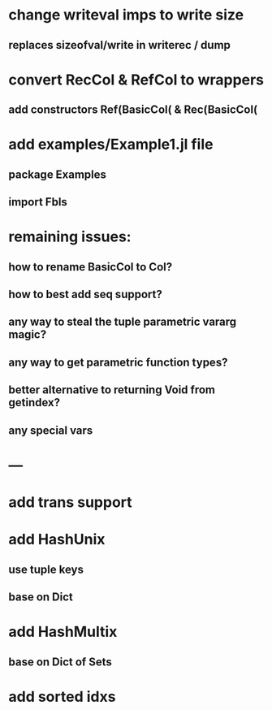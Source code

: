 * change writeval imps to write size
** replaces sizeofval/write in writerec / dump

* convert RecCol & RefCol to wrappers
** add constructors Ref(BasicCol( & Rec(BasicCol(

* add examples/Example1.jl file
** package Examples
** import Fbls

* remaining issues: 
** how to rename BasicCol to Col?
** how to best add seq support?
** any way to steal the tuple parametric vararg magic?
** any way to get parametric function types?
** better alternative to returning Void from getindex?
** any special vars

* ---

* add trans support
* add HashUnix
** use tuple keys
** base on Dict
* add HashMultix
** base on Dict of Sets
* add sorted idxs
